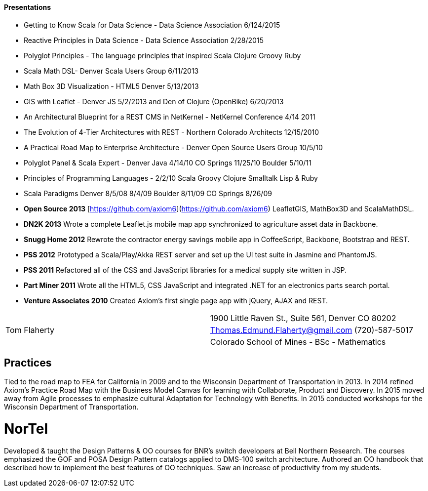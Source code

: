 

==== [.black]#Presentations#

* Getting to Know Scala for Data Science - Data Science Association 6/124/2015
* Reactive Principles in Data Science - Data Science Association 2/28/2015
* Polyglot Principles - The language principles that inspired Scala Clojure Groovy Ruby
* Scala Math DSL- Denver Scala Users Group 6/11/2013
* Math Box 3D Visualization - HTML5 Denver 5/13/2013
* GIS with Leaflet - Denver JS 5/2/2013 and Den of Clojure (OpenBike) 6/20/2013
* An Architectural Blueprint for a REST CMS in NetKernel - NetKernel Conference 4/14 2011
* The Evolution of 4-Tier Architectures with REST - Northern Colorado Architects 12/15/2010
* A Practical Road Map to Enterprise Architecture - Denver Open Source Users Group 10/5/10
* Polyglot Panel & Scala Expert - Denver Java 4/14/10 CO Springs 11/25/10 Boulder 5/10/11
* Principles of Programming Languages - 2/2/10 Scala Groovy Clojure Smalltalk Lisp & Ruby
* Scala Paradigms Denver 8/5/08 8/4/09 Boulder 8/11/09 CO Springs 8/26/09

* **Open Source 2013** [https://github.com/axiom6](https://github.com/axiom6) LeafletGIS, MathBox3D and ScalaMathDSL.
* **DN2K 2013**  Wrote a complete Leaflet.js mobile map app synchronized to agriculture asset data in Backbone.
* **Snugg Home 2012** Rewrote the contractor energy savings mobile app in CoffeeScript, Backbone, Bootstrap and REST.
* **PSS 2012** Prototyped a Scala/Play/Akka REST server and set up the UI test suite in Jasmine and PhantomJS.
* **PSS 2011** Refactored all of the CSS and JavaScript libraries for a medical supply site written in JSP.
* **Part Miner 2011** Wrote all the HTML5, CSS JavaScript and integrated .NET for an electronics parts search portal.
* **Venture Associates 2010** Created Axiom's first single page app with jQuery, AJAX and REST.


[cols="50,50",frame="none",grid="none"]
|====
.3+^.^|[.myname]#Tom Flaherty#
| 1900 Little Raven St., Suite 561, Denver CO 80202

| Thomas.Edmund.Flaherty@gmail.com (720)-587-5017

| Colorado School of Mines - BSc - Mathematics

|====

## Practices

Tied to the
road map to FEA for California in 2009 and to the Wisconsin Department of Transportation in 2013. In 2014 refined
Axiom's Practice Road Map with the Business Model Canvas for learning with Collaborate, Product and Discovery. In
2015 moved away from Agile processes to emphasize cultural Adaptation for Technology with Benefits. In 2015
conducted workshops for the Wisconsin Department of Transportation.

# NorTel

Developed & taught the Design Patterns & OO courses for BNR’s switch developers at Bell Northern Research. The courses emphasized the
GOF and POSA Design Pattern catalogs applied to DMS-100 switch architecture. Authored an OO handbook that
described how to implement the best features of OO techniques. Saw an increase of productivity from my students.